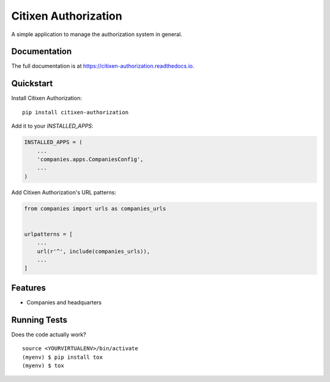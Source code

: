 =============================
Citixen Authorization
=============================

A simple application to manage the authorization system in general.

Documentation
-------------

The full documentation is at https://citixen-authorization.readthedocs.io.

Quickstart
----------

Install Citixen Authorization::

    pip install citixen-authorization

Add it to your `INSTALLED_APPS`:

.. code-block:: python

    INSTALLED_APPS = (
        ...
        'companies.apps.CompaniesConfig',
        ...
    )

Add Citixen Authorization's URL patterns:

.. code-block:: python

    from companies import urls as companies_urls


    urlpatterns = [
        ...
        url(r'^', include(companies_urls)),
        ...
    ]


Features
--------

* Companies and headquarters

Running Tests
-------------

Does the code actually work?

::

    source <YOURVIRTUALENV>/bin/activate
    (myenv) $ pip install tox
    (myenv) $ tox
